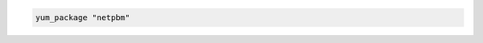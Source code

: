 .. This is an included how-to. 

.. To install the same package using the default action:

.. code-block:: ruby

   yum_package "netpbm"
